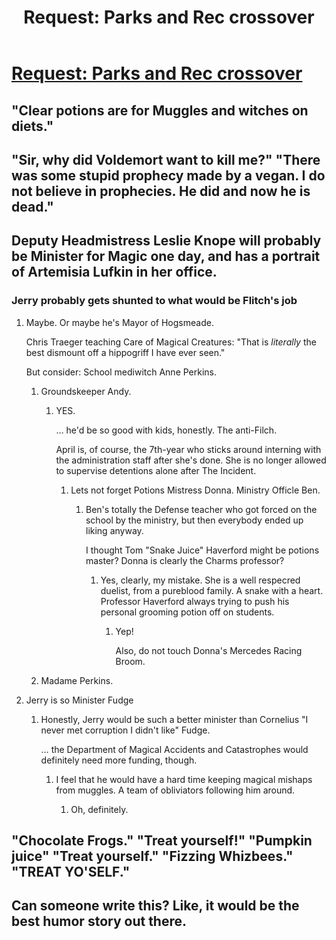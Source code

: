 #+TITLE: Request: Parks and Rec crossover

* [[https://i.redd.it/o3l8gzbfwh901.jpg][Request: Parks and Rec crossover]]
:PROPERTIES:
:Author: suntmint
:Score: 242
:DateUnix: 1515701228.0
:DateShort: 2018-Jan-11
:FlairText: Request
:END:

** "Clear potions are for Muggles and witches on diets."
:PROPERTIES:
:Author: jenorama_CA
:Score: 55
:DateUnix: 1515705561.0
:DateShort: 2018-Jan-12
:END:


** "Sir, why did Voldemort want to kill me?" "There was some stupid prophecy made by a vegan. I do not believe in prophecies. He did and now he is dead."
:PROPERTIES:
:Author: Quoba
:Score: 111
:DateUnix: 1515702319.0
:DateShort: 2018-Jan-11
:END:


** Deputy Headmistress Leslie Knope will probably be Minister for Magic one day, and has a portrait of Artemisia Lufkin in her office.
:PROPERTIES:
:Author: mandiblebones
:Score: 38
:DateUnix: 1515716883.0
:DateShort: 2018-Jan-12
:END:

*** Jerry probably gets shunted to what would be Flitch's job
:PROPERTIES:
:Author: Garudian
:Score: 21
:DateUnix: 1515728323.0
:DateShort: 2018-Jan-12
:END:

**** Maybe. Or maybe he's Mayor of Hogsmeade.

Chris Traeger teaching Care of Magical Creatures: "That is /literally/ the best dismount off a hippogriff I have ever seen."

But consider: School mediwitch Anne Perkins.
:PROPERTIES:
:Author: mandiblebones
:Score: 18
:DateUnix: 1515780056.0
:DateShort: 2018-Jan-12
:END:

***** Groundskeeper Andy.
:PROPERTIES:
:Author: suntmint
:Score: 19
:DateUnix: 1515790810.0
:DateShort: 2018-Jan-13
:END:

****** YES.

... he'd be so good with kids, honestly. The anti-Filch.

April is, of course, the 7th-year who sticks around interning with the administration staff after she's done. She is no longer allowed to supervise detentions alone after The Incident.
:PROPERTIES:
:Author: mandiblebones
:Score: 13
:DateUnix: 1515815344.0
:DateShort: 2018-Jan-13
:END:

******* Lets not forget Potions Mistress Donna. Ministry Officle Ben.
:PROPERTIES:
:Author: suntmint
:Score: 4
:DateUnix: 1515832217.0
:DateShort: 2018-Jan-13
:END:

******** Ben's totally the Defense teacher who got forced on the school by the ministry, but then everybody ended up liking anyway.

I thought Tom "Snake Juice" Haverford might be potions master? Donna is clearly the Charms professor?
:PROPERTIES:
:Author: mandiblebones
:Score: 9
:DateUnix: 1515858686.0
:DateShort: 2018-Jan-13
:END:

********* Yes, clearly, my mistake. She is a well respecred duelist, from a pureblood family. A snake with a heart. Professor Haverford always trying to push his personal grooming potion off on students.
:PROPERTIES:
:Author: suntmint
:Score: 7
:DateUnix: 1515859405.0
:DateShort: 2018-Jan-13
:END:

********** Yep!

Also, do not touch Donna's Mercedes Racing Broom.
:PROPERTIES:
:Author: mandiblebones
:Score: 8
:DateUnix: 1515864223.0
:DateShort: 2018-Jan-13
:END:


***** Madame Perkins.
:PROPERTIES:
:Score: 7
:DateUnix: 1515784498.0
:DateShort: 2018-Jan-12
:END:


**** Jerry is so Minister Fudge
:PROPERTIES:
:Author: YouGotRealUgly
:Score: 4
:DateUnix: 1515791420.0
:DateShort: 2018-Jan-13
:END:

***** Honestly, Jerry would be such a better minister than Cornelius "I never met corruption I didn't like" Fudge.

... the Department of Magical Accidents and Catastrophes would definitely need more funding, though.
:PROPERTIES:
:Author: mandiblebones
:Score: 6
:DateUnix: 1515815420.0
:DateShort: 2018-Jan-13
:END:

****** I feel that he would have a hard time keeping magical mishaps from muggles. A team of obliviators following him around.
:PROPERTIES:
:Author: suntmint
:Score: 4
:DateUnix: 1515860066.0
:DateShort: 2018-Jan-13
:END:

******* Oh, definitely.
:PROPERTIES:
:Author: mandiblebones
:Score: 2
:DateUnix: 1515864164.0
:DateShort: 2018-Jan-13
:END:


** "Chocolate Frogs." "Treat yourself!" "Pumpkin juice" "Treat yourself." "Fizzing Whizbees." "TREAT YO'SELF."
:PROPERTIES:
:Author: Trontea
:Score: 38
:DateUnix: 1515756468.0
:DateShort: 2018-Jan-12
:END:


** Can someone write this? Like, it would be the best humor story out there.
:PROPERTIES:
:Author: Avis4346
:Score: 9
:DateUnix: 1515866823.0
:DateShort: 2018-Jan-13
:END:
